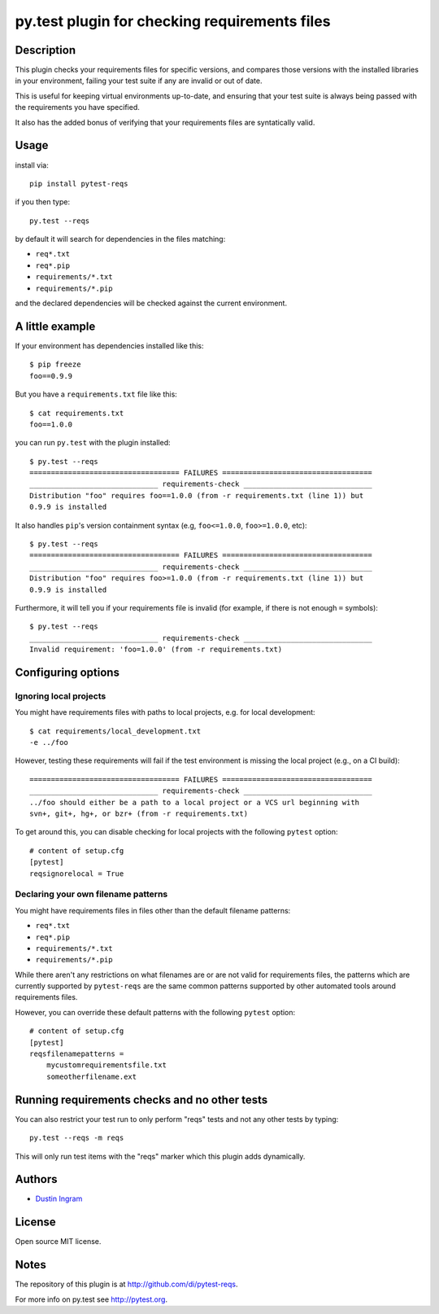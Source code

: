 py.test plugin for checking requirements files
==================================================

Description
-----------

This plugin checks your requirements files for specific versions, and compares
those versions with the installed libraries in your environment, failing your
test suite if any are invalid or out of date.

This is useful for keeping virtual environments up-to-date, and ensuring that
your test suite is always being passed with the requirements you have
specified.

It also has the added bonus of verifying that your requirements files are
syntatically valid.

Usage
-----

install via::

    pip install pytest-reqs

if you then type::

    py.test --reqs

by default it will search for dependencies in the files matching:

- ``req*.txt``
- ``req*.pip``
- ``requirements/*.txt``
- ``requirements/*.pip``

and the declared dependencies will be checked against the current environment.

A little example
----------------

If your environment has dependencies installed like this::

    $ pip freeze
    foo==0.9.9

But you have a ``requirements.txt`` file like this::

    $ cat requirements.txt
    foo==1.0.0

you can run ``py.test`` with the plugin installed::

    $ py.test --reqs
    =================================== FAILURES ===================================
    ______________________________ requirements-check ______________________________
    Distribution "foo" requires foo==1.0.0 (from -r requirements.txt (line 1)) but
    0.9.9 is installed

It also handles ``pip``'s version containment syntax (e.g, ``foo<=1.0.0``,
``foo>=1.0.0``, etc)::

    $ py.test --reqs
    =================================== FAILURES ===================================
    ______________________________ requirements-check ______________________________
    Distribution "foo" requires foo>=1.0.0 (from -r requirements.txt (line 1)) but
    0.9.9 is installed

Furthermore, it will tell you if your requirements file is invalid (for
example, if there is not enough ``=`` symbols)::

    $ py.test --reqs
    ______________________________ requirements-check ______________________________
    Invalid requirement: 'foo=1.0.0' (from -r requirements.txt)

Configuring options
-------------------

Ignoring local projects
~~~~~~~~~~~~~~~~~~~~~~~

You might have requirements files with paths to local projects, e.g. for local
development::

    $ cat requirements/local_development.txt
    -e ../foo

However, testing these requirements will fail if the test environment is
missing the local project (e.g., on a CI build)::

    =================================== FAILURES ===================================
    ______________________________ requirements-check ______________________________
    ../foo should either be a path to a local project or a VCS url beginning with
    svn+, git+, hg+, or bzr+ (from -r requirements.txt)

To get around this, you can disable checking for local projects with the
following ``pytest`` option::

    # content of setup.cfg
    [pytest]
    reqsignorelocal = True

Declaring your own filename patterns
~~~~~~~~~~~~~~~~~~~~~~~~~~~~~~~~~~~~

You might have requirements files in files other than the default filename
patterns:

- ``req*.txt``
- ``req*.pip``
- ``requirements/*.txt``
- ``requirements/*.pip``

While there aren't any restrictions on what filenames are or are not valid for
requirements files, the patterns which are currently supported by
``pytest-reqs`` are the same common patterns supported by other automated tools
around requirements files.

However, you can override these default patterns with the following ``pytest``
option::

    # content of setup.cfg
    [pytest]
    reqsfilenamepatterns =
        mycustomrequirementsfile.txt
        someotherfilename.ext

Running requirements checks and no other tests
----------------------------------------------

You can also restrict your test run to only perform "reqs" tests and not any
other tests by typing::

    py.test --reqs -m reqs

This will only run test items with the "reqs" marker which this plugin adds
dynamically.

Authors
-------

-  `Dustin Ingram <https://github.com/di>`__

License
-------

Open source MIT license.

Notes
-----

The repository of this plugin is at http://github.com/di/pytest-reqs.

For more info on py.test see http://pytest.org.
